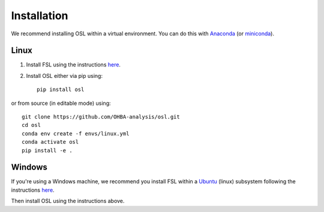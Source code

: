 Installation
============

We recommend installing OSL within a virtual environment. You can do this with `Anaconda <https://docs.anaconda.com/free/anaconda/install/index.html>`_ (or `miniconda <https://docs.conda.io/projects/miniconda/en/latest/miniconda-install.html>`_).

Linux
-----

1. Install FSL using the instructions `here <https://fsl.fmrib.ox.ac.uk/fsl/fslwiki/FslInstallation/Linux>`_.

2. Install OSL either via pip using::

    pip install osl

or from source (in editable mode) using::

    git clone https://github.com/OHBA-analysis/osl.git
    cd osl
    conda env create -f envs/linux.yml
    conda activate osl
    pip install -e .

Windows
-------

If you're using a Windows machine, we recommend you install FSL within a `Ubuntu <https://ubuntu.com/wsl>`_ (linux) subsystem following the instructions `here <https://fsl.fmrib.ox.ac.uk/fsl/fslwiki/FslInstallation/Windows>`_.

Then install OSL using the instructions above.
